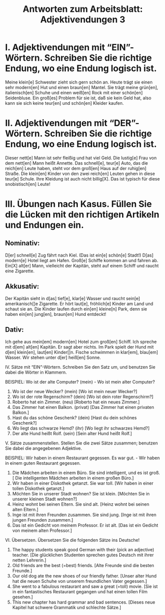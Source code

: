 #+TITLE: Antworten zum Arbeitsblatt: Adjektivendungen 3

* I. Adjektivendungen mit “EIN”-Wörtern. Schreiben Sie die richtige Endung, wo eine Endung logisch ist.

Meine klein[e] Schwester zieht sich gern schön an. Heute trägt sie einen sehr modern[en] Hut und einen braun[en] Mantel. Sie trägt meine grün[en], italienisch[en] Schuhe und einen weiß[en] Rock mit einer schön[en] Seidenbluse. Ein groß[es] Problem für sie ist, daß sie kein Geld hat, also kann sie sich keine teur[en] und schön[en] Kleider kaufen.

* II. Adjektivendungen mit “DER”-Wörtern. Schreiben Sie die richtige Endung, wo eine Endung logisch ist.

Dieser nett[e] Mann ist sehr fleißig und hat viel Geld. Die lustig[e] Frau von dem nett[en] Mann heißt Annette. Das schnell[e], teur[e] Auto, das die reich[en] Leute haben, steht vor dem groß[en] Haus auf der ruhig[en] Straße. Die klein[en] Kinder von den zwei reich[en] Leuten gehen in diese teur[e] Schule. Ihre Kleidung ist auch nicht billig[X]. Das ist typisch für diese snobistisch[en] Leute!

* III. Übungen nach Kasus. Füllen Sie die Lücken mit den richtigen Artikeln und Endungen ein.

** Nominativ:
D[er] schnell[e] Zug fährt nach Kiel. (Das ist ein[e] schön[e] Stadt!) D[as] modern[e] Hotel liegt am Hafen. Groß[e] Schiffe kommen an und fahren ab. Ein[X] alt[er] Mann, vielleicht der Kapitän, steht auf einem Schiff und raucht eine Zigarette.

** Akkusativ:
Der Kapitän sieht in d[as] tief[e], klar[e] Wasser und raucht sein[e] amerikanisch[]e Zigarette. Er hört laut[e], fröhlich[e] Kinder am Land und schaut sie an. Die Kinder laufen durch ein[en] kleine[n] Park, denn sie haben ein[en] jung[en], braun[en] Hund entdeckt!

** Dativ:
Ich gehe aus mein[em] modern[en] Hotel zum groß[en] Schiff. Ich spreche mit d[em] alt[en] Kapitän. Er sagt aber nichts. Im Park spielt der Hund mit d[en] klein[en], laut[en] Kinder[]n. Fische schwimmen in klar[em], blau[em] Wasser. Wir stehen unter d[er] heiß[en] Sonne.

IV. Sätze mit “EIN”-Wörtern. Schreiben Sie den Satz um, und benutzen Sie dabei die Wörter in Klammern.

BEISPIEL:  Wo ist der alte Computer? (mein)   -	Wo ist mein alter Computer?
1.	Wo ist der neue Wecker? (mein)	[Wo ist mein neuer Wecker?]
2.	Wo ist der rote Regenschirm? (dein)	[Wo ist dein roter Regenschirm?]
3.	Roberto hat ein Zimmer. (neu)	[Roberto hat ein neues Zimmer.]
4.	Das Zimmer hat einen Balkon. (privat)	[Das Zimmer hat einen privaten Balkon.]
5.	Hast du das schöne Geschenk? (dein)	[Hast du dein schönes Geschenk?]
6.	Wo liegt das schwarze Hemd? (ihr)	[Wo liegt ihr schwarzes Hemd?]
7.	Der alte Hund heißt Rolf. (sein)	[Sein alter Hund heißt Rolf.]


V. Sätze zusammenstellen. Stellen Sie die zwei Sätze zusammen; benutzen Sie dabei die angegebenen Adjektive.

BEISPIEL:  Wir haben in einem Restaurant gegessen. Es war gut.  -  Wir haben in einem guten Restaurant gegessen.

1.	Die Mädchen arbeiten in einem Büro. Sie sind intelligent, und es ist groß.
 [	Die intelligenten Mädchen arbeiten in einem großen Büro.]
2.	Wir haben in einer Diskothek getanzt. Sie war toll.
 	[Wir haben in einer tollen Diskothek getanzt.]
3.	Möchten Sie in unserer Stadt wohnen? Sie ist klein.
 	[Möchten Sie in unserer kleinen Stadt wohnen?]
4.	Heinz wohnt bei seinen Eltern. Sie sind alt.
 	[Heinz wohnt bei seinen alten Eltern.]
5.	Inge ist mit ihren Freunden zusammen. Sie sind jung.
 	[Inge ist mit ihren jungen Freunden zusammen.]
6.	Das ist ein Gedicht von meinem Professor. Er ist alt.
 	[Das ist ein Gedicht von meinem alten Professor.]


VI. Übersetzen. Übersetzen Sie die folgenden Sätze ins Deutsche!

1.	The happy students speak good German with their (pick an adjective) teacher.
 	[Die glücklichen Studenten sprechen gutes Deutsch mit ihrer netten Lehrerin.]
2.	Old friends are the best (=best) friends.
 	[Alte Freunde sind die besten Freunde.]
3.	Our old dog ate the new shoes of our friendly father.
 	[Unser alter Hund hat die neuen Schuhe von unserem freundlichen Vater gegessen.]
4.	She went to a fabulous restaurant and saw a great (=toll) movie.
 	[Sie ist in ein fantastisches Restaurant gegangen und hat einen tollen Film gesehen.]
5.	This new chapter has hard grammar and bad sentences.
 	[Dieses neue Kapitel hat schwere Grammatik und schlechte Sätze.]
